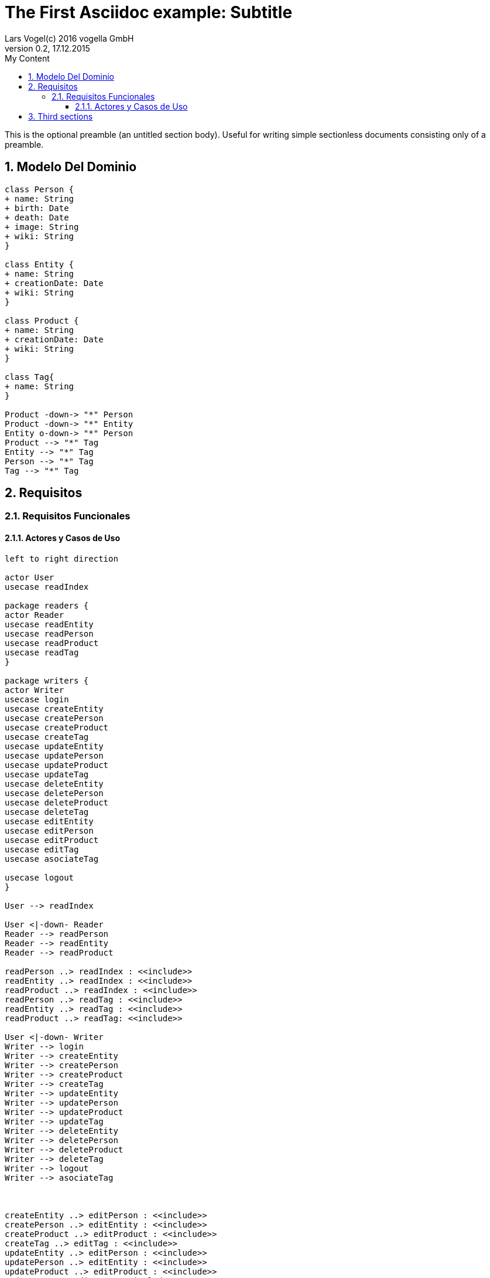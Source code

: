 = The First Asciidoc example: Subtitle     
Lars Vogel(c) 2016 vogella GmbH                                     
Version 0.2, 17.12.2015                                             
:sectnums:                                                          
:toc:        left                                                   
:toclevels: 4                                                       
:toc-title: My Content                                              
                                                                    
:description: Example AsciiDoc document                             
:keywords: AsciiDoc                                                 
:imagesdir: ./img                                                   

This is the optional preamble (an untitled section body). Useful for
writing simple sectionless documents consisting only of a preamble.

== Modelo Del Dominio
[plantuml, draughtsModeloDominio, svg]
....
class Person {
+ name: String
+ birth: Date
+ death: Date
+ image: String
+ wiki: String 
}

class Entity {
+ name: String
+ creationDate: Date
+ wiki: String
}

class Product {
+ name: String
+ creationDate: Date
+ wiki: String
}

class Tag{
+ name: String
}

Product -down-> "*" Person
Product -down-> "*" Entity
Entity o-down-> "*" Person
Product --> "*" Tag
Entity --> "*" Tag
Person --> "*" Tag
Tag --> "*" Tag

....

== Requisitos

=== Requisitos Funcionales

==== Actores y Casos de Uso
[plantuml, diagramaActoresCasosUso, svg]
....

left to right direction

actor User
usecase readIndex

package readers {
actor Reader
usecase readEntity
usecase readPerson
usecase readProduct
usecase readTag
}

package writers {
actor Writer
usecase login
usecase createEntity
usecase createPerson
usecase createProduct
usecase createTag
usecase updateEntity
usecase updatePerson
usecase updateProduct
usecase updateTag
usecase deleteEntity
usecase deletePerson
usecase deleteProduct
usecase deleteTag
usecase editEntity
usecase editPerson
usecase editProduct
usecase editTag
usecase asociateTag

usecase logout
}

User --> readIndex

User <|-down- Reader
Reader --> readPerson
Reader --> readEntity
Reader --> readProduct

readPerson ..> readIndex : <<include>>
readEntity ..> readIndex : <<include>>
readProduct ..> readIndex : <<include>>
readPerson ..> readTag : <<include>>
readEntity ..> readTag : <<include>>
readProduct ..> readTag: <<include>>

User <|-down- Writer
Writer --> login
Writer --> createEntity
Writer --> createPerson
Writer --> createProduct
Writer --> createTag
Writer --> updateEntity
Writer --> updatePerson
Writer --> updateProduct
Writer --> updateTag
Writer --> deleteEntity
Writer --> deletePerson
Writer --> deleteProduct
Writer --> deleteTag
Writer --> logout
Writer --> asociateTag



createEntity ..> editPerson : <<include>>
createPerson ..> editEntity : <<include>>
createProduct ..> editProduct : <<include>>
createTag ..> editTag : <<include>>
updateEntity ..> editPerson : <<include>>
updatePerson ..> editEntity : <<include>>
updateProduct ..> editProduct : <<include>>
updateTag ..> editTag : <<include>>

editPerson ..> readIndex : <<include>>
editEntity ..> readIndex : <<include>>
editProduct ..> readIndex : <<include>>
editTag ..> readIndex : <<include>>


....
 

== Third sections
